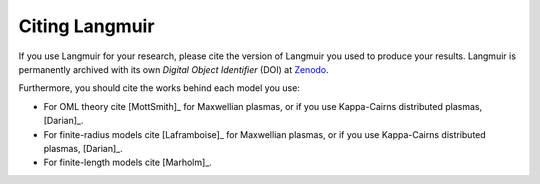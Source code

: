 Citing Langmuir
===============
If you use Langmuir for your research, please cite the version of Langmuir you used to produce your results. Langmuir is permanently archived with its own *Digital Object Identifier* (DOI) at `Zenodo <https://zenodo.org/badge/latestdoi/149759145>`_. 

Furthermore, you should cite the works behind each model you use:

- For OML theory cite [MottSmith]_ for Maxwellian plasmas, or if you use Kappa-Cairns distributed plasmas, [Darian]_.
- For finite-radius models cite [Laframboise]_ for Maxwellian plasmas, or if you use Kappa-Cairns distributed plasmas, [Darian]_.
- For finite-length models cite [Marholm]_.
